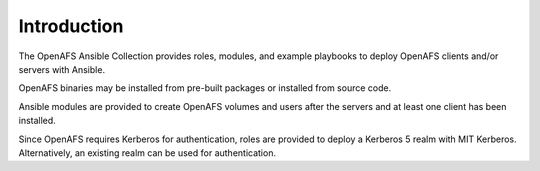 Introduction
============

The OpenAFS Ansible Collection provides roles, modules, and example playbooks
to deploy OpenAFS clients and/or servers with Ansible.

OpenAFS binaries may be installed from pre-built packages or installed from
source code.

Ansible modules are provided to create OpenAFS volumes and users after the
servers and at least one client has been installed.

Since OpenAFS requires Kerberos for authentication, roles are provided to
deploy a Kerberos 5 realm with MIT Kerberos. Alternatively, an existing realm
can be used for authentication.
